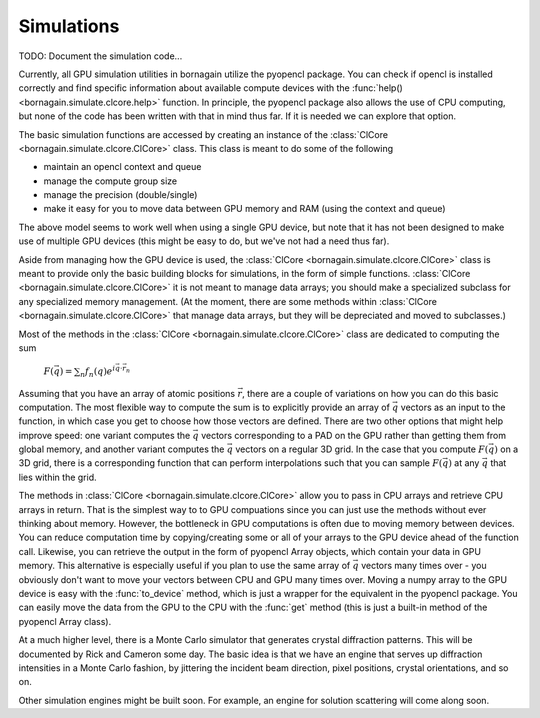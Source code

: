 Simulations
===========

TODO: Document the simulation code...

Currently, all GPU simulation utilities in bornagain utilize the pyopencl package.  You can check if opencl is installed correctly 
and find specific information about available compute devices with the :func:`help() <bornagain.simulate.clcore.help>` function.  
In principle, the pyopencl package also allows the use of CPU computing, but
none of the code has been written with that in mind thus far.  If it is needed
we can explore that option. 

The basic simulation functions are accessed by creating an instance of the
:class:`ClCore <bornagain.simulate.clcore.ClCore>` class.  This class is meant to do some of the following

- maintain an opencl context and queue
- manage the compute group size
- manage the precision (double/single)
- make it easy for you to move data between GPU memory and RAM (using the context and queue)

The above model seems to work well when using a single GPU device, but note that it has not been designed to
make use of multiple GPU devices (this might be easy to do, but we've not had a need thus far).

Aside from managing how the GPU device is used, the
:class:`ClCore <bornagain.simulate.clcore.ClCore>` class is meant to provide only the basic building blocks for
simulations, in the form of simple functions.  :class:`ClCore <bornagain.simulate.clcore.ClCore>` it is not meant to
manage data arrays; you should make a specialized subclass for any specialized memory management.  (At the moment, there
are some methods within :class:`ClCore <bornagain.simulate.clcore.ClCore>` that manage data arrays,
but they will be depreciated and moved to subclasses.)

Most of the methods in the :class:`ClCore <bornagain.simulate.clcore.ClCore>` class are dedicated to computing the sum

    :math:`F(\vec{q}) = \sum_n f_n(q)e^{i\vec{q}\cdot\vec{r}_n}`

Assuming that you have an array of atomic positions :math:`\vec{r}`, there are a couple of variations on how you can do
this basic computation.  The most flexible way to compute the sum is to explicitly provide an
array of :math:`\vec{q}` vectors as an input to the function, in which case you get to choose how those
vectors are defined.  There are two other options that might help improve speed: one variant computes the
:math:`\vec{q}` vectors corresponding to a PAD on the GPU
rather than getting them from global memory, and another variant computes the :math:`\vec{q}` vectors on a regular 3D
grid.  In the case that you compute :math:`F(\vec{q})` on a 3D grid, there is a corresponding function that can perform
interpolations such that you can sample :math:`F(\vec{q})` at any :math:`\vec{q}` that lies within the grid.

The methods in :class:`ClCore <bornagain.simulate.clcore.ClCore>` allow you to pass in CPU arrays and retrieve CPU
arrays in return.  
That is the simplest way to to GPU compuations since you can just use the methods without ever
thinking about memory.  However, the bottleneck in GPU computations is often due to moving memory between devices.
You can reduce computation time by copying/creating some or all of your arrays to the GPU device
ahead of the function call.  Likewise, you can retrieve the output in the form of pyopencl Array objects, which contain your data in GPU memory.  This alternative is especially useful if you plan to use the same array of :math:`\vec{q}`
vectors many times over - you obviously don't want to move your vectors between CPU and GPU many times over.  
Moving a numpy array to the GPU device is easy with the :func:`to_device` method, which is just a wrapper for the equivalent in the pyopencl package.  You can easily move the data from the GPU to the CPU with the :func:`get` method (this is just a built-in method of the pyopencl Array class).

At a much higher level, there is a Monte Carlo simulator that generates crystal diffraction patterns.  This will be
documented by Rick and Cameron some day.  The basic idea is that we have an engine that serves up diffraction intensities
in a Monte Carlo fashion, by jittering the incident beam direction, pixel positions, crystal orientations, and so on.

Other simulation engines might be built soon.  For example, an engine for solution scattering will come along soon.
